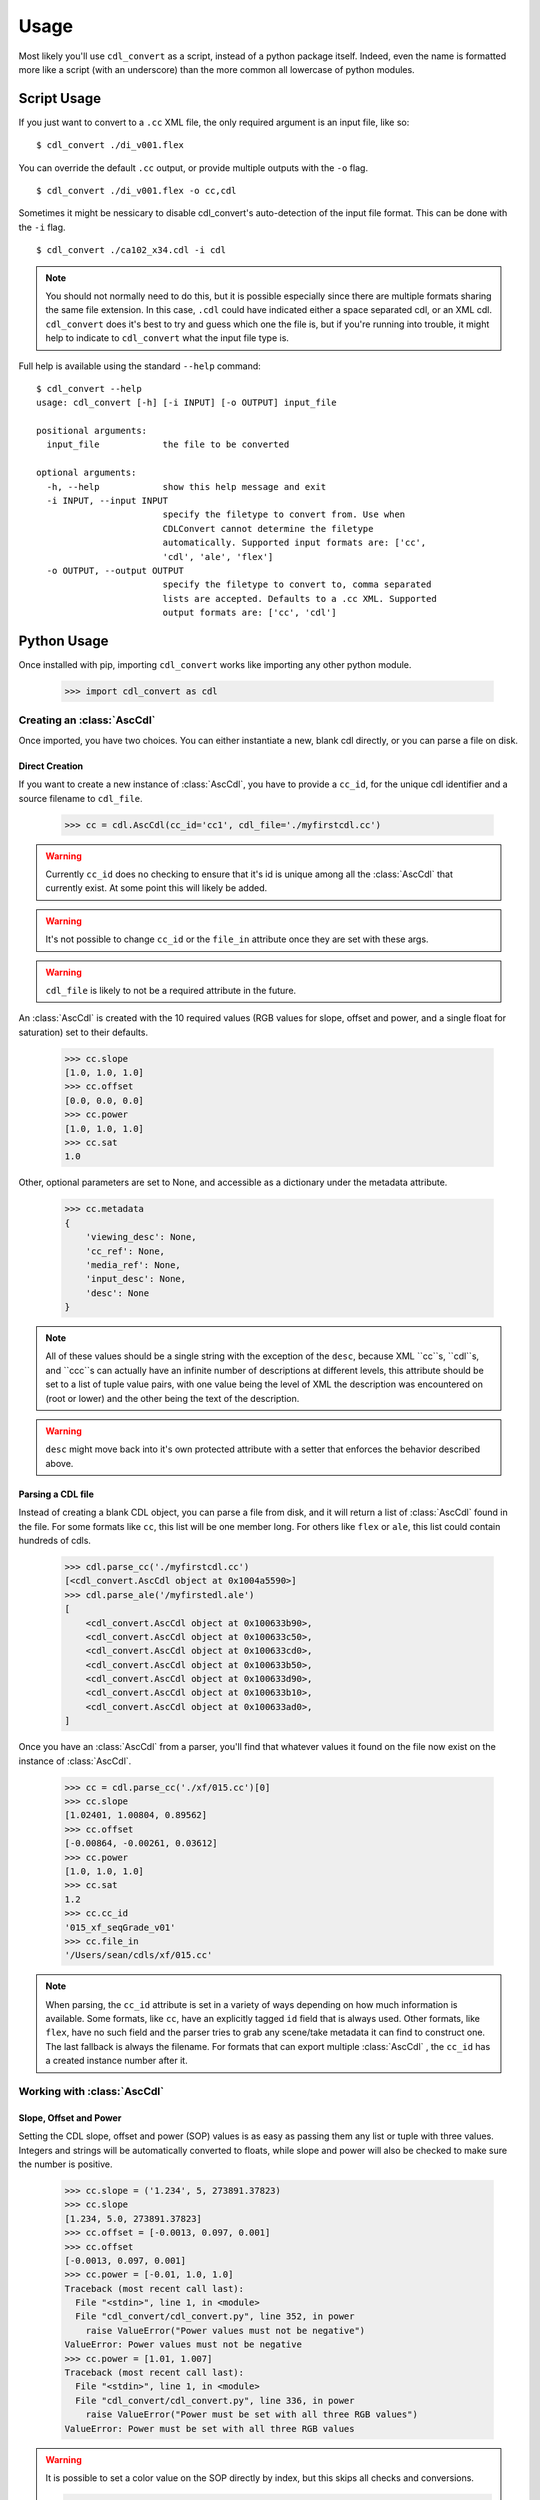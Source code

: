 #####
Usage
#####

Most likely you'll use ``cdl_convert`` as a script, instead of a python package
itself. Indeed, even the name is formatted more like a script (with an
underscore) than the more common all lowercase of python modules.

Script Usage
============

If you just want to convert to a ``.cc`` XML file, the only required argument
is an input file, like so:
::
    $ cdl_convert ./di_v001.flex

You can override the default ``.cc`` output, or provide multiple outputs with
the ``-o`` flag.
::
    $ cdl_convert ./di_v001.flex -o cc,cdl

Sometimes it might be nessicary to disable cdl_convert's auto-detection of the
input file format. This can be done with the ``-i`` flag.
::
    $ cdl_convert ./ca102_x34.cdl -i cdl

.. note::
    You should not normally need to do this, but it is possible especially since
    there are multiple formats sharing the same file extension. In this case,
    ``.cdl`` could have indicated either a space separated cdl, or an XML
    cdl. ``cdl_convert`` does it's best to try and guess which one the file is, but
    if you're running into trouble, it might help to indicate to ``cdl_convert``
    what the input file type is.

Full help is available using the standard ``--help`` command:
::
    $ cdl_convert --help
    usage: cdl_convert [-h] [-i INPUT] [-o OUTPUT] input_file

    positional arguments:
      input_file            the file to be converted

    optional arguments:
      -h, --help            show this help message and exit
      -i INPUT, --input INPUT
                            specify the filetype to convert from. Use when
                            CDLConvert cannot determine the filetype
                            automatically. Supported input formats are: ['cc',
                            'cdl', 'ale', 'flex']
      -o OUTPUT, --output OUTPUT
                            specify the filetype to convert to, comma separated
                            lists are accepted. Defaults to a .cc XML. Supported
                            output formats are: ['cc', 'cdl']

Python Usage
============

Once installed with pip, importing ``cdl_convert`` works like importing any
other python module.

    >>> import cdl_convert as cdl


Creating an :class:`AscCdl`
---------------------------

Once imported, you have two choices. You can either instantiate a new, blank
cdl directly, or you can parse a file on disk.

Direct Creation
^^^^^^^^^^^^^^^

If you want to create a new instance of :class:`AscCdl`, you have to provide a
``cc_id``, for the unique cdl identifier and a source filename to ``cdl_file``.

    >>> cc = cdl.AscCdl(cc_id='cc1', cdl_file='./myfirstcdl.cc')

.. warning::
    Currently ``cc_id`` does no checking to ensure that it's id is unique among
    all the :class:`AscCdl` that currently exist. At some point this will likely
    be added.

.. warning::
    It's not possible to change ``cc_id`` or the ``file_in`` attribute once they
    are set with these args.

.. warning::
    ``cdl_file`` is likely to not be a required attribute in the future.

An :class:`AscCdl` is created with the 10 required values (RGB values for slope,
offset and power, and a single float for saturation) set to their defaults.

    >>> cc.slope
    [1.0, 1.0, 1.0]
    >>> cc.offset
    [0.0, 0.0, 0.0]
    >>> cc.power
    [1.0, 1.0, 1.0]
    >>> cc.sat
    1.0

Other, optional parameters are set to None, and accessible as a dictionary under
the metadata attribute.

    >>> cc.metadata
    {
        'viewing_desc': None,
        'cc_ref': None,
        'media_ref': None,
        'input_desc': None,
        'desc': None
    }

.. note::
    All of these values should be a single string with the exception of the
    ``desc``, because XML ``cc``s, ``cdl``s, and ``ccc``s can actually have
    an infinite number of descriptions at different levels, this attribute
    should be set to a list of tuple value pairs, with one value being the level
    of XML the description was encountered on (root or lower) and the other being the
    text of the description.

.. warning::
    ``desc`` might move back into it's own protected attribute with a setter
    that enforces the behavior described above.

Parsing a CDL file
^^^^^^^^^^^^^^^^^^

Instead of creating a blank CDL object, you can parse a file from disk, and it
will return a list of :class:`AscCdl` found in the file. For some formats like
``cc``, this list will be one member long. For others like ``flex`` or ``ale``,
this list could contain hundreds of cdls.

    >>> cdl.parse_cc('./myfirstcdl.cc')
    [<cdl_convert.AscCdl object at 0x1004a5590>]
    >>> cdl.parse_ale('/myfirstedl.ale')
    [
        <cdl_convert.AscCdl object at 0x100633b90>,
        <cdl_convert.AscCdl object at 0x100633c50>,
        <cdl_convert.AscCdl object at 0x100633cd0>,
        <cdl_convert.AscCdl object at 0x100633b50>,
        <cdl_convert.AscCdl object at 0x100633d90>,
        <cdl_convert.AscCdl object at 0x100633b10>,
        <cdl_convert.AscCdl object at 0x100633ad0>,
    ]

Once you have an :class:`AscCdl` from a parser, you'll find that whatever values
it found on the file now exist on the instance of :class:`AscCdl`.

    >>> cc = cdl.parse_cc('./xf/015.cc')[0]
    >>> cc.slope
    [1.02401, 1.00804, 0.89562]
    >>> cc.offset
    [-0.00864, -0.00261, 0.03612]
    >>> cc.power
    [1.0, 1.0, 1.0]
    >>> cc.sat
    1.2
    >>> cc.cc_id
    '015_xf_seqGrade_v01'
    >>> cc.file_in
    '/Users/sean/cdls/xf/015.cc'

.. note::
    When parsing, the ``cc_id`` attribute is set in a variety of ways depending
    on how much information is available. Some formats, like ``cc``, have an
    explicitly tagged ``id`` field that is always used. Other formats, like
    ``flex``, have no such field and the parser tries to grab any scene/take
    metadata it can find to construct one. The last fallback is always the
    filename. For formats that can export multiple :class:`AscCdl` , the ``cc_id``
    has a created instance number after it.

Working with :class:`AscCdl`
----------------------------

Slope, Offset and Power
^^^^^^^^^^^^^^^^^^^^^^^

Setting the CDL slope, offset and power (SOP) values is as easy as passing them
any list or tuple with three values. Integers and strings will be automatically
converted to floats, while slope and power will also be checked to make sure the
number is positive.

    >>> cc.slope = ('1.234', 5, 273891.37823)
    >>> cc.slope
    [1.234, 5.0, 273891.37823]
    >>> cc.offset = [-0.0013, 0.097, 0.001]
    >>> cc.offset
    [-0.0013, 0.097, 0.001]
    >>> cc.power = [-0.01, 1.0, 1.0]
    Traceback (most recent call last):
      File "<stdin>", line 1, in <module>
      File "cdl_convert/cdl_convert.py", line 352, in power
        raise ValueError("Power values must not be negative")
    ValueError: Power values must not be negative
    >>> cc.power = [1.01, 1.007]
    Traceback (most recent call last):
      File "<stdin>", line 1, in <module>
      File "cdl_convert/cdl_convert.py", line 336, in power
        raise ValueError("Power must be set with all three RGB values")
    ValueError: Power must be set with all three RGB values

.. warning::
    It is possible to set a color value on the SOP directly by index, but this
    skips all checks and conversions.

    >>> cc.slope[1] = 283.0
    >>> cc.slope
    [1.234, 283.0, 273891.37823]
    >>> cc.slope[1] = 'egg'
    >>> cc.slope[1]
    'egg'
    >>> cc.slope
    [1.234, 'egg', 273891.37823]
    >>> cc.slope[1] = '2.5'
    >>> cc.slope
    [1.234, '2.5', 273891.37823]
    >>> cc.slope[1] = -1.0
    >>> cc.slope
    [1.234, -1.0, 273891.37823]

    As you can see, we were successful in setting the slope values we wanted, but none
    of the values we set were checked to see if they were valid. This resulted in us
    setting the green value of the slope to a non-numeric string, a numeric string,
    and a negative value.

Saturation
^^^^^^^^^^

Saturation is a positive float values, and the same checks and conversions
that we do on SOP values happen for saturation as well.

    >>> cc.sat = 1.1
    >>> cc.sat
    1.1
    >>> cc.sat = '1.2'
    >>> cc.sat
    1.2
    >>> cc.sat = 1
    >>> cc.sat
    1.0
    >>> cc.sat = -0.1
    Traceback (most recent call last):
      File "<stdin>", line 1, in <module>
      File "cdl_convert/cdl_convert.py", line 403, in sat
        raise ValueError("Saturation must be a positive value")
    ValueError: Saturation must be a positive value

Metadata
^^^^^^^^

The metadata dictionary is set like any other dictionary.

    >>> cc.metadata['viewing_desc'] = "DCIrgb through Christie 4k"
    >>> cc.metadata['viewing_desc']
    "DCIrgb through Christie 4k"

Id and Files
^^^^^^^^^^^^

At the current time, id and filepaths cannot be changed after :class:`AscCdl`
instantiation. ``file_out`` is determined by using the class method ``determine_dest``,
which takes the ``file_in`` directory, the cc_id and figures out the output path.

    >>> cc.file_in
    '/Users/sean/cdls/xf/015.cc'
    >>> cc.file_out
    >>> cc.determine_dest('cdl')
    >>> cc.cc_id
    '015_xf_seqGrade_v01'
    >>> cc.file_out
    '/Users/sean/cdls/xf/015_xf_seqGrade_v01.cdl'

Writing CDLs
------------

When you're done tinkering with the :class:`AscCdl` instance, you might want to
write it out to a file. Currently the output file is written the same directory
as the input file. We need to give :class:`AscCdl` the file extension we plan
to write to, then call a ``write`` function with our :class:`AscCdl` instance,
which will actually convert the values on the :class:`AscCdl` into the format
desired, then write that format to disk.

    >>> cc.determine_dest('cdl')
    >>> cc.file_out
    '/Users/sean/cdls/xf/015_xf_seqGrade_v01.cdl'
    >>> cdl.write_cdl(cc)

.. warning::
    It is highly likely that in the future, these will be methods on the
    :class:`AscCdl` class itself, and that instead of writing the file directly,
    they will instead return a string formatted for writing.
